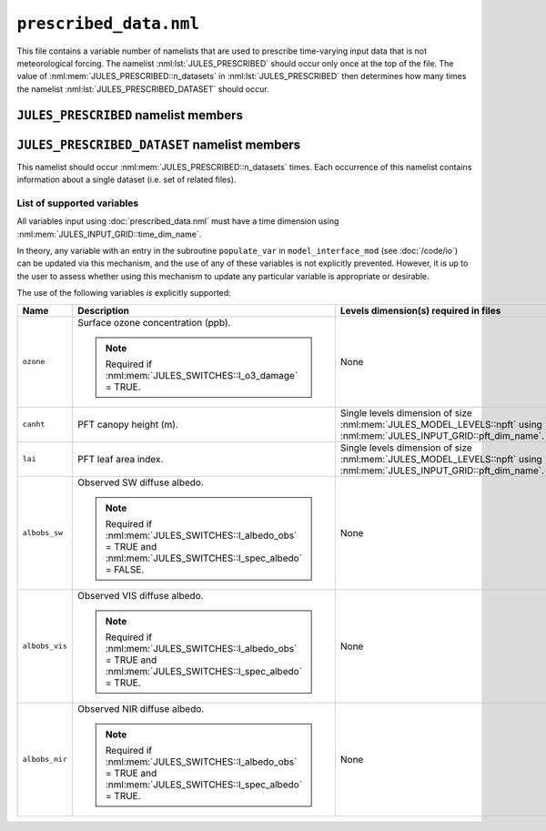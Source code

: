 ``prescribed_data.nml``
=======================


This file contains a variable number of namelists that are used to prescribe time-varying input data that is not meteorological forcing. The namelist :nml:lst:`JULES_PRESCRIBED` should occur only once at the top of the file. The value of :nml:mem:`JULES_PRESCRIBED::n_datasets` in :nml:lst:`JULES_PRESCRIBED` then determines how many times the namelist :nml:lst:`JULES_PRESCRIBED_DATASET` should occur.


``JULES_PRESCRIBED`` namelist members
-------------------------------------

.. nml:namelist:: JULES_PRESCRIBED


.. nml:member:: n_datasets

   :type: integer
   :permitted: >= 0
   :default: 0

   The number of datasets that will be specified using instances of the :nml:lst:`JULES_PRESCRIBED_DATASET` namelist.



``JULES_PRESCRIBED_DATASET`` namelist members
---------------------------------------------

.. nml:namelist:: JULES_PRESCRIBED_DATASET

This namelist should occur :nml:mem:`JULES_PRESCRIBED::n_datasets` times. Each occurrence of this namelist contains information about a single dataset (i.e. set of related files).


.. nml:group Members used to specify the start, end and period of the data

   .. nml:member:: data_start
   .. nml:member:: data_end
      
      :type: character
      :default: None
   
      The times of the start of the first timestep of data and the end of the last timestep of data.
   
      Each run of JULES (configured in :doc:`timesteps.nml`) can use part or all of the specified data. However, there must be data for all times between run start and run end (determined by :nml:mem:`JULES_TIME::main_run_start`, :nml:mem:`JULES_TIME::main_run_end`, :nml:mem:`JULES_SPINUP::spinup_start` and :nml:mem:`JULES_SPINUP::spinup_end`).
    
      The times must be given in the format::
   
           "yyyy-mm-dd hh:mm:ss"
   
   
   .. nml:member:: data_period
   
      :type: integer
      :permitted: -2, -1 or > 0
      :default: None
   
      The period, in seconds, of the data.
   
      Special cases:
   
      -1. Monthly data
      -2. Yearly data
   
   
   .. nml:member:: is_climatology
   
      :type: logical
      :default: F
   
      Indicates whether the data is to be used as a climatology (use the same data for every year).
   
      TRUE
          Interpret the data as a climatology. :nml:mem:`data_start` and :nml:mem:`data_end` must be such that exactly one year of data is specified.
   
      FALSE
          Do not interpret the data as a climatology.


.. nml:group:: Members used to specify the files containing the data

   .. nml:member:: read_list
   
      :type: logical
      :default: F
   
      Switch controlling how data file names are determined for a given time.
   
      TRUE
          Use a list of data file names with times of first data.
   
      FALSE
          Use a single data file for all times or a template describing the names of the data files.
   
   
   .. nml:member:: nfiles
   
      :type: integer
      :permitted: >= 0
      :default: 0
   
      Only used if :nml:mem:`read_list` = TRUE.
   
      The number of data files to read name and time of first data for.
   
   
   .. nml:member:: file
   
      :type: character
      :default: None
   
      If :nml:mem:`read_list` = TRUE, this is the file to read the list of data file names and times from. Each line should be of the form::
   
          '/data/file', 'yyyy-mm-dd hh:mm:ss'
   
      In this case data file names may contain variable name templating only, with the proviso that either no file names use variable name templating or all file names do. The files must appear in chronological order.
   
      If :nml:mem:`read_list` = FALSE, this is either the single data file (if no templating is used) or a template for data file names. Both :doc:`time and variable name templating </input/file-name-templating>` may be used.


.. nml:group:: Members used to specify the provided variables

   .. nml:member:: nvars
   
      :type: integer
      :permitted: >= 0
      :default: 0
   
      The number of variables that the dataset will provide.
   
      See :ref:`list-of-supported-variables` for the supported variables.
   
   
   .. nml:member:: var
   
      :type: character(nvars)
      :default: None
   
      List of variable names as recognised by JULES (see :ref:`list-of-supported-variables`). Names are case sensitive.
   
      .. note:: For ASCII files, variable names must be in the order they appear in the file.
   
   
   .. nml:member:: var_name
   
      :type: character(nvars)
      :default: None
   
      For each JULES variable specified in :nml:mem:`var`, this is the name of the variable in the file(s) containing the data.
   
      .. note:: For ASCII files, this is not used - only the order in the file matters, as described above.
   
   
   .. nml:member:: tpl_name
   
      :type: character(nvars)
      :default: None
   
      For each JULES variable specified in :nml:mem:`var`, this is the string to substitute into the file name(s) in place of the variable name substitution string.
   
      If the file name(s) do not use variable name templating, this is not used.
   
   
   .. nml:member:: interp
   
      :type: character(nvars)
      :default: None
   
      For each JULES variable specified in :nml:mem:`var`, this indicates how the variable is to be interpolated in time (see :doc:`/input/temporal-interpolation`).


.. _list-of-supported-variables:

List of supported variables
~~~~~~~~~~~~~~~~~~~~~~~~~~~

All variables input using :doc:`prescribed_data.nml` must have a time dimension using :nml:mem:`JULES_INPUT_GRID::time_dim_name`.

In theory, any variable with an entry in the subroutine ``populate_var`` in ``model_interface_mod`` (see :doc:`/code/io`) can be updated via this mechanism, and the use of any of these variables is not explicitly prevented. However, it is up to the user to assess whether using this mechanism to update any particular variable is appropriate or desirable.

The use of the following variables *is* explicitly supported:

.. tabularcolumns:: |p{2.5cm}|p{8cm}|p{4cm}|

+----------------+-------------------------------------------------------------------+---------------------------------------------------+
| Name           | Description                                                       | Levels dimension(s) required in files             |
+================+===================================================================+===================================================+
| ``ozone``      | Surface ozone concentration (ppb).                                | None                                              |
|                |                                                                   |                                                   |
|                | .. note::                                                         |                                                   |
|                |   Required if :nml:mem:`JULES_SWITCHES::l_o3_damage` = TRUE.      |                                                   |
+----------------+-------------------------------------------------------------------+---------------------------------------------------+
| ``canht``      | PFT canopy height (m).                                            | Single levels dimension of size                   |
|                |                                                                   | :nml:mem:`JULES_MODEL_LEVELS::npft` using         |
|                |                                                                   | :nml:mem:`JULES_INPUT_GRID::pft_dim_name`.        |
+----------------+-------------------------------------------------------------------+---------------------------------------------------+
| ``lai``        | PFT leaf area index.                                              | Single levels dimension of size                   |
|                |                                                                   | :nml:mem:`JULES_MODEL_LEVELS::npft` using         |
|                |                                                                   | :nml:mem:`JULES_INPUT_GRID::pft_dim_name`.        |
+----------------+-------------------------------------------------------------------+---------------------------------------------------+
| ``albobs_sw``  | Observed SW diffuse albedo.                                       | None                                              |
|                |                                                                   |                                                   |
|                | .. note::                                                         |                                                   |
|                |   Required if :nml:mem:`JULES_SWITCHES::l_albedo_obs` = TRUE and  |                                                   |
|                |   :nml:mem:`JULES_SWITCHES::l_spec_albedo` = FALSE.               |                                                   |
+----------------+-------------------------------------------------------------------+---------------------------------------------------+
| ``albobs_vis`` | Observed VIS diffuse albedo.                                      | None                                              |
|                |                                                                   |                                                   |
|                | .. note::                                                         |                                                   |
|                |   Required if :nml:mem:`JULES_SWITCHES::l_albedo_obs` = TRUE and  |                                                   |
|                |   :nml:mem:`JULES_SWITCHES::l_spec_albedo` = TRUE.                |                                                   |
+----------------+-------------------------------------------------------------------+---------------------------------------------------+
| ``albobs_nir`` | Observed NIR diffuse albedo.                                      | None                                              |
|                |                                                                   |                                                   |
|                | .. note::                                                         |                                                   |
|                |   Required if :nml:mem:`JULES_SWITCHES::l_albedo_obs` = TRUE and  |                                                   |
|                |   :nml:mem:`JULES_SWITCHES::l_spec_albedo` = TRUE.                |                                                   |
+----------------+-------------------------------------------------------------------+---------------------------------------------------+

